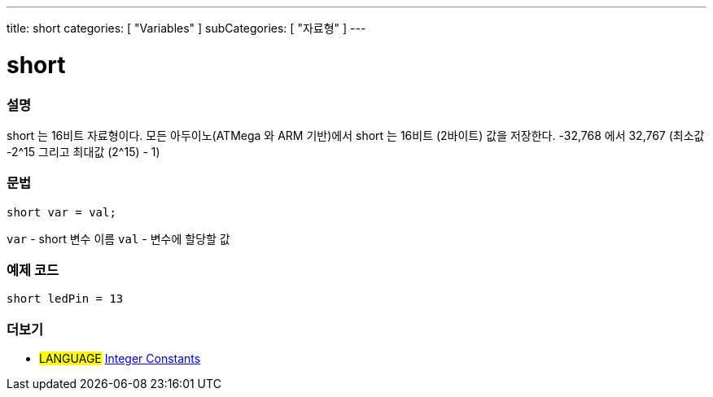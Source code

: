 ---
title: short
categories: [ "Variables" ]
subCategories: [ "자료형" ]
---





= short


// OVERVIEW SECTION STARTS
[#overview]
--

[float]
=== 설명
short 는 16비트 자료형이다.
모든 아두이노(ATMega 와 ARM 기반)에서 short 는 16비트 (2바이트) 값을 저장한다.
-32,768 에서 32,767 (최소값 -2^15 그리고 최대값 (2^15) - 1)
[%hardbreaks]

[float]
=== 문법
`short var = val;`

`var` - short 변수 이름
`val` - 변수에 할당할 값
--
// OVERVIEW SECTION ENDS




// HOW TO USE SECTION STARTS
[#howtouse]
--

[float]
=== 예제 코드
// Describe what the example code is all about and add relevant code


[source,arduino]
----
short ledPin = 13
----

--
// HOW TO USE SECTION ENDS


// SEE ALSO SECTION STARTS
[#see_also]
--

[float]
=== 더보기

[role="language"]
* #LANGUAGE# link:../../constants/integerconstants[Integer Constants]

--
// SEE ALSO SECTION ENDS
